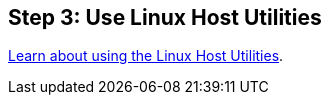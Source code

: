 == Step 3: Use Linux Host Utilities

link:hu_luhu_71_cmd.html[Learn about using the Linux Host Utilities]. 
